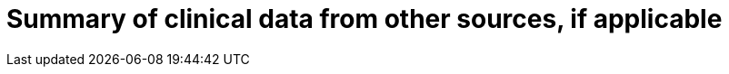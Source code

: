 [[DMC-SSCP-A-PMCF_ClinicalDataOtherSources]]

= Summary of clinical data from other sources, if applicable